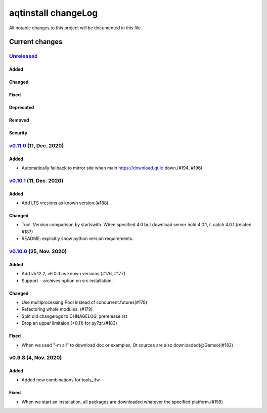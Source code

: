 ====================
aqtinstall changeLog
====================

All notable changes to this project will be documented in this file.

***************
Current changes
***************

`Unreleased`_
=============

Added
-----

Changed
-------

Fixed
-----

Deprecated
----------

Removed
-------

Security
--------


`v0.11.0`_ (11, Dec. 2020)
==========================

Added
-----

* Automatically fallback to mirror site when main https://download.qt.io down.(#194, #196)


`v0.10.1`_ (11, Dec. 2020)
==========================

Added
-----

* Add LTS vresions as known version.(#188)

Changed
-------

* Tool: Version comparison by startswith.
  When specified 4.0 but download server hold 4.0.1, it catch 4.0.1.(related #187)
* README: explicitly show python version requirements.



`v0.10.0`_ (25, Nov. 2020)
==========================

Added
-----

* Add v5.12.2, v6.0.0 as known versions.(#176, #177)
* Support --archives option on src installation.

Changed
-------

* Use multiprocessing.Pool instead of concurrent.futures(#178)
* Refactoring whole modules. (#179)
* Split old changelogs to CHNAGELOG_prerelease.rst
* Drop an upper limitaion (<0.11) for py7zr.(#183)

Fixed
-----

* When we used "-m all" to download doc or examples, Qt sources are also downloaded(@Gamso)(#182)


v0.9.8 (4, Nov. 2020)
=====================

Added
-----

* Added new combinations for tools_ifw

Fixed
-----

* When we start an installation, all packages are downloaded whatever the specified platform.(#159)



.. _Unreleased: https://github.com/miurahr/aqtinstall/compare/v0.11.0...HEAD
.. _v0.11.0: https://github.com/miurahr/aqtinstall/compare/v0.10.1...v0.11.0
.. _v0.10.1: https://github.com/miurahr/aqtinstall/compare/v0.10.0...v0.10.1
.. _v0.10.0: https://github.com/miurahr/aqtinstall/compare/v0.9.8...v0.10.0
